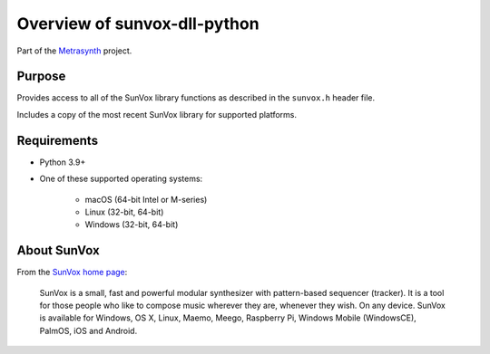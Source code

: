 Overview of sunvox-dll-python
=============================

Part of the Metrasynth_ project.

.. _Metrasynth: https://metrasynth.github.io/


Purpose
-------

Provides access to all of the SunVox library functions
as described in the ``sunvox.h`` header file.

Includes a copy of the most recent SunVox library for supported platforms.


Requirements
------------

- Python 3.9+

- One of these supported operating systems:

    - macOS (64-bit Intel or M-series)

    - Linux (32-bit, 64-bit)

    - Windows (32-bit, 64-bit)


About SunVox
------------

From the `SunVox home page`_:

    SunVox is a small, fast and powerful modular synthesizer with pattern-based sequencer (tracker).
    It is a tool for those people who like to compose music wherever they are, whenever they wish.
    On any device. SunVox is available for Windows, OS X, Linux, Maemo, Meego, Raspberry Pi,
    Windows Mobile (WindowsCE), PalmOS, iOS and Android.

.. _SunVox home page: http://www.warmplace.ru/soft/sunvox/
